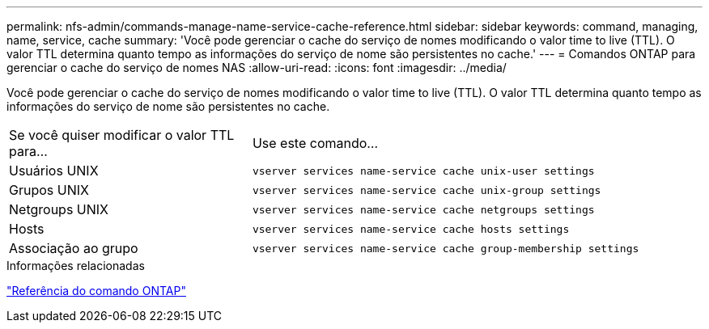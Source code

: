 ---
permalink: nfs-admin/commands-manage-name-service-cache-reference.html 
sidebar: sidebar 
keywords: command, managing, name, service, cache 
summary: 'Você pode gerenciar o cache do serviço de nomes modificando o valor time to live (TTL). O valor TTL determina quanto tempo as informações do serviço de nome são persistentes no cache.' 
---
= Comandos ONTAP para gerenciar o cache do serviço de nomes NAS
:allow-uri-read: 
:icons: font
:imagesdir: ../media/


[role="lead"]
Você pode gerenciar o cache do serviço de nomes modificando o valor time to live (TTL). O valor TTL determina quanto tempo as informações do serviço de nome são persistentes no cache.

[cols="35,65"]
|===


| Se você quiser modificar o valor TTL para... | Use este comando... 


 a| 
Usuários UNIX
 a| 
`vserver services name-service cache unix-user settings`



 a| 
Grupos UNIX
 a| 
`vserver services name-service cache unix-group settings`



 a| 
Netgroups UNIX
 a| 
`vserver services name-service cache netgroups settings`



 a| 
Hosts
 a| 
`vserver services name-service cache hosts settings`



 a| 
Associação ao grupo
 a| 
`vserver services name-service cache group-membership settings`

|===
.Informações relacionadas
link:../concepts/manual-pages.html["Referência do comando ONTAP"]
